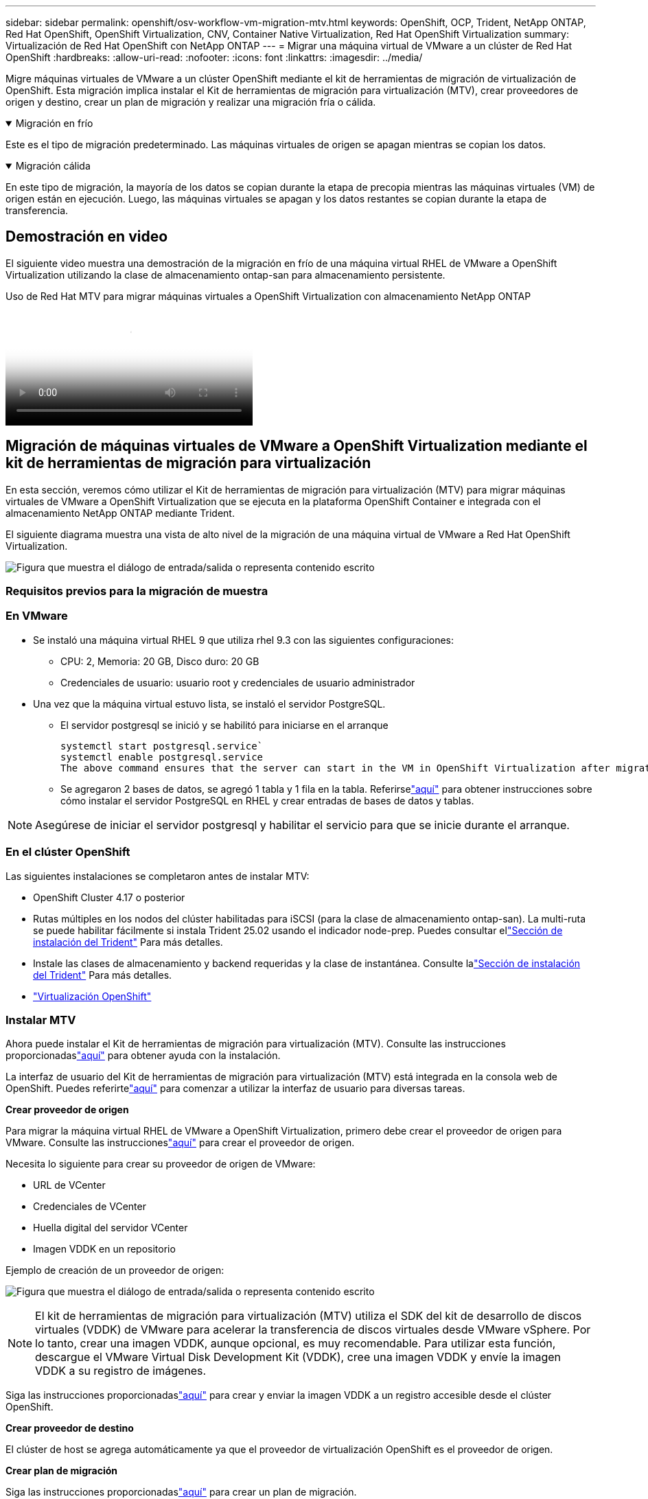 ---
sidebar: sidebar 
permalink: openshift/osv-workflow-vm-migration-mtv.html 
keywords: OpenShift, OCP, Trident, NetApp ONTAP, Red Hat OpenShift, OpenShift Virtualization, CNV, Container Native Virtualization, Red Hat OpenShift Virtualization 
summary: Virtualización de Red Hat OpenShift con NetApp ONTAP 
---
= Migrar una máquina virtual de VMware a un clúster de Red Hat OpenShift
:hardbreaks:
:allow-uri-read: 
:nofooter: 
:icons: font
:linkattrs: 
:imagesdir: ../media/


[role="lead"]
Migre máquinas virtuales de VMware a un clúster OpenShift mediante el kit de herramientas de migración de virtualización de OpenShift.  Esta migración implica instalar el Kit de herramientas de migración para virtualización (MTV), crear proveedores de origen y destino, crear un plan de migración y realizar una migración fría o cálida.

.Migración en frío
[%collapsible%open]
====
Este es el tipo de migración predeterminado.  Las máquinas virtuales de origen se apagan mientras se copian los datos.

====
.Migración cálida
[%collapsible%open]
====
En este tipo de migración, la mayoría de los datos se copian durante la etapa de precopia mientras las máquinas virtuales (VM) de origen están en ejecución.  Luego, las máquinas virtuales se apagan y los datos restantes se copian durante la etapa de transferencia.

====


== Demostración en video

El siguiente video muestra una demostración de la migración en frío de una máquina virtual RHEL de VMware a OpenShift Virtualization utilizando la clase de almacenamiento ontap-san para almacenamiento persistente.

.Uso de Red Hat MTV para migrar máquinas virtuales a OpenShift Virtualization con almacenamiento NetApp ONTAP
video::bac58645-dd75-4e92-b5fe-b12b015dc199[panopto,width=360]


== Migración de máquinas virtuales de VMware a OpenShift Virtualization mediante el kit de herramientas de migración para virtualización

En esta sección, veremos cómo utilizar el Kit de herramientas de migración para virtualización (MTV) para migrar máquinas virtuales de VMware a OpenShift Virtualization que se ejecuta en la plataforma OpenShift Container e integrada con el almacenamiento NetApp ONTAP mediante Trident.

El siguiente diagrama muestra una vista de alto nivel de la migración de una máquina virtual de VMware a Red Hat OpenShift Virtualization.

image:rh-os-n-use-case-vm-migration-using-mtv.png["Figura que muestra el diálogo de entrada/salida o representa contenido escrito"]



=== Requisitos previos para la migración de muestra



=== **En VMware**

* Se instaló una máquina virtual RHEL 9 que utiliza rhel 9.3 con las siguientes configuraciones:
+
** CPU: 2, Memoria: 20 GB, Disco duro: 20 GB
** Credenciales de usuario: usuario root y credenciales de usuario administrador


* Una vez que la máquina virtual estuvo lista, se instaló el servidor PostgreSQL.
+
** El servidor postgresql se inició y se habilitó para iniciarse en el arranque
+
[source, console]
----
systemctl start postgresql.service`
systemctl enable postgresql.service
The above command ensures that the server can start in the VM in OpenShift Virtualization after migration
----
** Se agregaron 2 bases de datos, se agregó 1 tabla y 1 fila en la tabla.  Referirselink:https://access.redhat.com/documentation/fr-fr/red_hat_enterprise_linux/9/html/configuring_and_using_database_servers/installing-postgresql_using-postgresql["aquí"] para obtener instrucciones sobre cómo instalar el servidor PostgreSQL en RHEL y crear entradas de bases de datos y tablas.





NOTE: Asegúrese de iniciar el servidor postgresql y habilitar el servicio para que se inicie durante el arranque.



=== **En el clúster OpenShift**

Las siguientes instalaciones se completaron antes de instalar MTV:

* OpenShift Cluster 4.17 o posterior
* Rutas múltiples en los nodos del clúster habilitadas para iSCSI (para la clase de almacenamiento ontap-san).  La multi-ruta se puede habilitar fácilmente si instala Trident 25.02 usando el indicador node-prep.  Puedes consultar ellink:osv-trident-install.html["Sección de instalación del Trident"] Para más detalles.
* Instale las clases de almacenamiento y backend requeridas y la clase de instantánea.  Consulte lalink:osv-trident-install.html["Sección de instalación del Trident"] Para más detalles.
* link:https://docs.openshift.com/container-platform/4.13/virt/install/installing-virt-web.html["Virtualización OpenShift"]




=== Instalar MTV

Ahora puede instalar el Kit de herramientas de migración para virtualización (MTV).  Consulte las instrucciones proporcionadaslink:https://access.redhat.com/documentation/en-us/migration_toolkit_for_virtualization/2.5/html/installing_and_using_the_migration_toolkit_for_virtualization/installing-the-operator["aquí"] para obtener ayuda con la instalación.

La interfaz de usuario del Kit de herramientas de migración para virtualización (MTV) está integrada en la consola web de OpenShift.  Puedes referirtelink:https://access.redhat.com/documentation/en-us/migration_toolkit_for_virtualization/2.5/html/installing_and_using_the_migration_toolkit_for_virtualization/migrating-vms-web-console#mtv-ui_mtv["aquí"] para comenzar a utilizar la interfaz de usuario para diversas tareas.

**Crear proveedor de origen**

Para migrar la máquina virtual RHEL de VMware a OpenShift Virtualization, primero debe crear el proveedor de origen para VMware.  Consulte las instruccioneslink:https://access.redhat.com/documentation/en-us/migration_toolkit_for_virtualization/2.5/html/installing_and_using_the_migration_toolkit_for_virtualization/migrating-vms-web-console#adding-providers["aquí"] para crear el proveedor de origen.

Necesita lo siguiente para crear su proveedor de origen de VMware:

* URL de VCenter
* Credenciales de VCenter
* Huella digital del servidor VCenter
* Imagen VDDK en un repositorio


Ejemplo de creación de un proveedor de origen:

image:rh-os-n-use-case-vm-migration-source-provider.png["Figura que muestra el diálogo de entrada/salida o representa contenido escrito"]


NOTE: El kit de herramientas de migración para virtualización (MTV) utiliza el SDK del kit de desarrollo de discos virtuales (VDDK) de VMware para acelerar la transferencia de discos virtuales desde VMware vSphere.  Por lo tanto, crear una imagen VDDK, aunque opcional, es muy recomendable.  Para utilizar esta función, descargue el VMware Virtual Disk Development Kit (VDDK), cree una imagen VDDK y envíe la imagen VDDK a su registro de imágenes.

Siga las instrucciones proporcionadaslink:https://access.redhat.com/documentation/en-us/migration_toolkit_for_virtualization/2.5/html/installing_and_using_the_migration_toolkit_for_virtualization/prerequisites#creating-vddk-image_mtv["aquí"] para crear y enviar la imagen VDDK a un registro accesible desde el clúster OpenShift.

**Crear proveedor de destino**

El clúster de host se agrega automáticamente ya que el proveedor de virtualización OpenShift es el proveedor de origen.

**Crear plan de migración**

Siga las instrucciones proporcionadaslink:https://access.redhat.com/documentation/en-us/migration_toolkit_for_virtualization/2.5/html/installing_and_using_the_migration_toolkit_for_virtualization/migrating-vms-web-console#creating-migration-plan_mtv["aquí"] para crear un plan de migración.

Al crear un plan, debe crear lo siguiente si aún no lo ha hecho:

* Un mapeo de red para mapear la red de origen a la red de destino.
* Un mapeo de almacenamiento para mapear el almacén de datos de origen a la clase de almacenamiento de destino.  Para esto puedes elegir la clase de almacenamiento ontap-san.  Una vez creado el plan de migración, el estado del plan debería mostrarse *Listo* y ahora debería poder *Iniciar* el plan.


image:rh-os-n-use-case-vm-migration-mtv-plan-ready.png["Figura que muestra el diálogo de entrada/salida o representa contenido escrito"]



=== Realizar migración en frío

Al hacer clic en *Iniciar* se ejecutará una secuencia de pasos para completar la migración de la máquina virtual.

image:rh-os-n-use-case-vm-migration-mtv-plan-complete.png["Figura que muestra el diálogo de entrada/salida o representa contenido escrito"]

Cuando se hayan completado todos los pasos, podrá ver las máquinas virtuales migradas haciendo clic en *máquinas virtuales* en *Virtualización* en el menú de navegación del lado izquierdo.  Se proporcionan instrucciones para acceder a las máquinas virtuales.link:https://docs.openshift.com/container-platform/4.13/virt/virtual_machines/virt-accessing-vm-consoles.html["aquí"] .

Puede iniciar sesión en la máquina virtual y verificar el contenido de las bases de datos posgresql.  Las bases de datos, las tablas y las entradas de la tabla deben ser las mismas que se crearon en la máquina virtual de origen.



=== Realizar migración cálida

Para realizar una migración cálida, después de crear un plan de migración como se muestra arriba, debe editar la configuración del plan para cambiar el tipo de migración predeterminado.  Haga clic en el ícono de edición junto a la migración fría y cambie el botón para configurarlo en migración cálida.  Haga clic en **Guardar**.  Ahora haga clic en **Iniciar** para iniciar la migración.


NOTE: Asegúrese de que cuando se realiza la migración desde el almacenamiento en bloque en VMware, tenga seleccionada la clase de almacenamiento en bloque para la máquina virtual de OpenShift Virtualization.  Además, el volumeMode debe configurarse en bloquear y el modo de acceso debe ser rwx para que pueda realizar la migración en vivo de la VM en un momento posterior.

image:rh-os-n-use-case-vm-migration-mtv-plan-warm-001.png["1"]

Haga clic en **0 de 1 vms completados**, expanda la vm y podrá ver el progreso de la migración.

image:rh-os-n-use-case-vm-migration-mtv-plan-warm-002.png["2"]

Después de un tiempo, se completa la transferencia del disco y la migración espera para pasar al estado de transición.  El DataVolume está en estado de pausa.  Regrese al plan y haga clic en el botón **Transferencia**.

image:rh-os-n-use-case-vm-migration-mtv-plan-warm-003.png["3"]

image:rh-os-n-use-case-vm-migration-mtv-plan-warm-004.png["4"]

La hora actual se mostrará en el cuadro de diálogo.  Cambie la hora a una hora futura si desea programar un cambio a una hora posterior.  En caso contrario, para realizar un corte ahora, haga clic en **Establecer corte**.

image:rh-os-n-use-case-vm-migration-mtv-plan-warm-005.png["5"]

Después de unos segundos, DataVolume pasa del estado en pausa al estado ImportScheduled a ImportInProgress cuando comienza la fase de transferencia.

image:rh-os-n-use-case-vm-migration-mtv-plan-warm-006.png["6"]

Cuando se completa la fase de corte, el DataVolume pasa al estado exitoso y el PVC queda enlazado.

image:rh-os-n-use-case-vm-migration-mtv-plan-warm-007.png["7"]

El plan de migración procede a completar la fase de conversión de imagen y finalmente se completa la fase de creación de máquina virtual.  La máquina virtual pasa al estado de ejecución en OpenShift Virtualization.

image:rh-os-n-use-case-vm-migration-mtv-plan-warm-008.png["8"]

